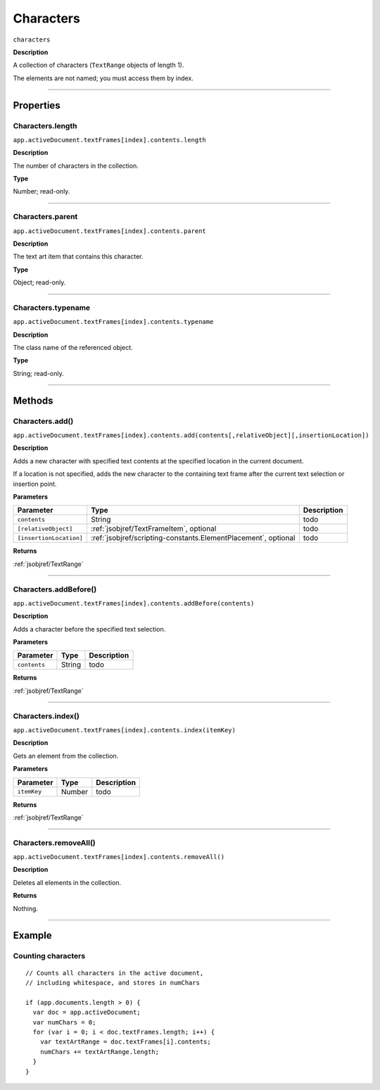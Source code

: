 .. _jsobjref/Characters:

Characters
################################################################################

``characters``

**Description**

A collection of characters (``TextRange`` objects of length 1).

The elements are not named; you must access them by index.

----

==========
Properties
==========

.. _jsobjref/Characters.length:

Characters.length
********************************************************************************

``app.activeDocument.textFrames[index].contents.length``

**Description**

The number of characters in the collection.

**Type**

Number; read-only.

----

.. _jsobjref/Characters.parent:

Characters.parent
********************************************************************************

``app.activeDocument.textFrames[index].contents.parent``

**Description**

The text art item that contains this character.

**Type**

Object; read-only.

----

.. _jsobjref/Characters.typename:

Characters.typename
********************************************************************************

``app.activeDocument.textFrames[index].contents.typename``

**Description**

The class name of the referenced object.

**Type**

String; read-only.

----

=======
Methods
=======

.. _jsobjref/Characters.add:

Characters.add()
********************************************************************************

``app.activeDocument.textFrames[index].contents.add(contents[,relativeObject][,insertionLocation])``

**Description**

Adds a new character with specified text contents at the specified location in the current document.

If a location is not specified, adds the new character to the containing text frame after the current text selection or insertion point.

**Parameters**

+-------------------------+----------------------------------------------------------------+-------------+
|        Parameter        |                              Type                              | Description |
+=========================+================================================================+=============+
| ``contents``            | String                                                         | todo        |
+-------------------------+----------------------------------------------------------------+-------------+
| ``[relativeObject]``    | :ref:`jsobjref/TextFrameItem`, optional                        | todo        |
+-------------------------+----------------------------------------------------------------+-------------+
| ``[insertionLocation]`` | :ref:`jsobjref/scripting-constants.ElementPlacement`, optional | todo        |
+-------------------------+----------------------------------------------------------------+-------------+

**Returns**

:ref:`jsobjref/TextRange`

----

.. _jsobjref/Characters.addBefore:

Characters.addBefore()
********************************************************************************

``app.activeDocument.textFrames[index].contents.addBefore(contents)``

**Description**

Adds a character before the specified text selection.

**Parameters**

+--------------+--------+-------------+
|  Parameter   |  Type  | Description |
+==============+========+=============+
| ``contents`` | String | todo        |
+--------------+--------+-------------+

**Returns**

:ref:`jsobjref/TextRange`

----

.. _jsobjref/Characters.index:

Characters.index()
********************************************************************************

``app.activeDocument.textFrames[index].contents.index(itemKey)``

**Description**

Gets an element from the collection.

**Parameters**

+-------------+--------+-------------+
|  Parameter  |  Type  | Description |
+=============+========+=============+
| ``itemKey`` | Number | todo        |
+-------------+--------+-------------+

**Returns**

:ref:`jsobjref/TextRange`

----

.. _jsobjref/Characters.removeAll:

Characters.removeAll()
********************************************************************************

``app.activeDocument.textFrames[index].contents.removeAll()``

**Description**

Deletes all elements in the collection.

**Returns**

Nothing.

----

=======
Example
=======

Counting characters
********************************************************************************

::

  // Counts all characters in the active document,
  // including whitespace, and stores in numChars

  if (app.documents.length > 0) {
    var doc = app.activeDocument;
    var numChars = 0;
    for (var i = 0; i < doc.textFrames.length; i++) {
      var textArtRange = doc.textFrames[i].contents;
      numChars += textArtRange.length;
    }
  }
